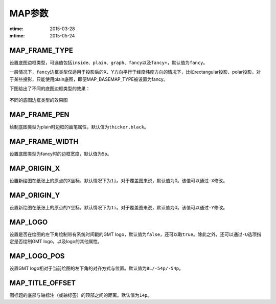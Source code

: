 .. index:: !gmt.conf

MAP参数
=======

:ctime: 2015-03-28
:mtime: 2015-05-24

.. _MAP_FRAME_TYPE:

MAP_FRAME_TYPE
--------------

设置底图边框类型，可选值包括\ ``inside``\ 、\ ``plain``\ 、\ ``graph``\ 、\ ``fancy``\ 以及\ ``fancy+``\ ，默认值为\ ``fancy``\。

一般情况下，\ ``fancy``\ 边框类型仅适用于投影后的X、Y方向平行于经度纬度方向的情况下，比如rectangular投影、polar投影。对于某些投影，只能使用plain底图，即便MAP_BASEMAP_TYPE被设置为fancy。

下图给出了不同的底图边框类型的效果：

.. figure:: /images/map_basemap_type.*
   :width: 600px
   :align: center

   不同的底图边框类型的效果图

.. _MAP_FRAME_PEN:

MAP_FRAME_PEN
-------------

绘制底图类型为plain时边框的画笔属性，默认值为\ ``thicker,black``\ 。

.. _MAP_FRAME_WIDTH:

MAP_FRAME_WIDTH
---------------

设置底图类型为fancy时的边框宽度，默认值为\ ``5p``\ 。

.. _MAP_ORIGIN_X:

MAP_ORIGIN_X
------------

设置新绘图在纸张上的原点的X坐标，默认情况下为\ ``1i``\。对于覆盖图来说，默认值为0。该值可以通过\ ``-X``\ 修改。

.. _MAP_ORIGIN_Y:

MAP_ORIGIN_Y
------------

设置新绘图在纸张上的原点的Y坐标，默认情况下为\ ``1i``\ 。对于覆盖图来说，默认值为0。该值可以通过\ ``-Y``\ 修改。

.. _MAP_LOGO:

MAP_LOGO
--------

设置是否在绘图的左下角绘制带有系统时间戳的GMT logo，默认值为\ ``false``\ ，还可以取\ ``true``\ 。除此之外，还可以通过\ ``-U``\ 选项指定是否绘制GMT logo，以及logo的其他属性。

.. _MAP_LOGO_POS:

MAP_LOGO_POS
------------

设置GMT logo相对于当前绘图的左下角的对齐方式与位置。默认值为\ ``BL/-54p/-54p``\ 。

.. _MAP_TITLE_OFFSET:

MAP_TITLE_OFFSET
----------------

图标题的底部与轴标注（或轴标签）的顶部之间的距离。默认值为\ ``14p``\ 。


